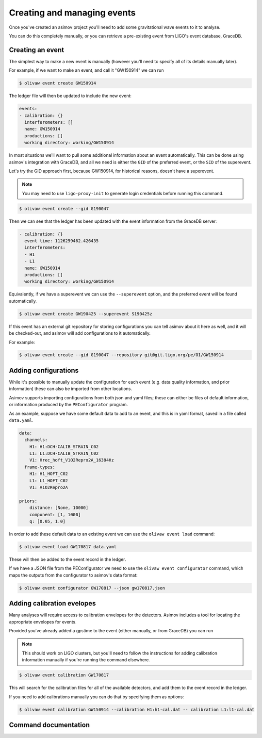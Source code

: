 
Creating and managing events
============================

Once you've created an asimov project you'll need to add some gravitational wave events to it to analyse.

You can do this completely manually, or you can retrieve a pre-existing event from LIGO's event database, GraceDB.

Creating an event
-----------------

The simplest way to make a new event is manually (however you'll need to specify all of its details manually later).

For example, if we want to make an event, and call it "GW150914" we can run

.. code-block:: console

		$ olivaw event create GW150914

The ledger file will then be updated to include the new event:

.. code-block:: yaml

		events:
		- calibration: {}
		  interferometers: []
		  name: GW150914
		  productions: []
		  working directory: working/GW150914

In most situations we'll want to pull some additional information about an event automatically.
This can be done using asimov's integration with GraceDB, and all we need is either the ``GID`` of the preferred event, or the ``SID`` of the superevent.

Let's try the GID approach first, because GW150914, for historical reasons, doesn't have a superevent.

.. note::

   You may need to use ``ligo-proxy-init`` to generate login credentials before running this command.

.. code-block:: console

		$ olivaw event create --gid G190047

Then we can see that the ledger has been updated with the event information from the GraceDB server:

.. code-block:: yaml

		- calibration: {}
		  event time: 1126259462.426435
		  interferometers:
		  - H1
		  - L1
		  name: GW150914
		  productions: []
		  working directory: working/GW150914


Equivalently, if we have a superevent we can use the ``--superevent`` option, and the preferred event will be found automatically.

.. code-block:: console

		 $ olivaw event create GW190425 --superevent S190425z

If this event has an external git repository for storing configurations you can tell asimov about it here as well, and it will be checked-out, and asimov will add configurations to it automatically.

For example:

.. code-block:: console

		$ olivaw event create --gid G190047 --repository git@git.ligo.org/pe/O1/GW150914

Adding configurations
---------------------

While it's possible to manually update the configuration for each event (e.g. data quality information, and prior information) these can also be imported from other locations.

Asimov supports importing configurations from both json and yaml files; these can either be files of default information, or information produced by the ``PEConfigurator`` program.


As an example, suppose we have some default data to add to an event, and this is in yaml format, saved in a file called ``data.yaml``.

.. code-block:: yaml

		data:
		  channels:
		    H1: H1:DCH-CALIB_STRAIN_C02
		    L1: L1:DCH-CALIB_STRAIN_C02
		    V1: Hrec_hoft_V1O2Repro2A_16384Hz
		  frame-types:
		    H1: H1_HOFT_C02
		    L1: L1_HOFT_C02
		    V1: V1O2Repro2A

		priors: 
		    distance: [None, 10000]
		    component: [1, 1000]
		    q: [0.05, 1.0]

In order to add these default data to an existing event we can use the ``olivaw event load`` command:

.. code-block:: console

		$ olivaw event load GW170817 data.yaml

These will then be added to the event record in the ledger.

If we have a JSON file from the PEConfigurator we need to use the ``olivaw event configurator`` command, which maps the outputs from the configurator to asimov's data format:

.. code-block:: console

		$ olivaw event configurator GW170817 --json gw170817.json

Adding calibration evelopes
---------------------------

Many analyses will require access to calibration envelopes for the detectors.
Asimov includes a tool for locating the appropriate envelopes for events.

Provided you've already added a gpstime to the event (either manually, or from GraceDB) you can run

.. note::

   This should work on LIGO clusters, but you'll need to follow the instructions for adding calibration information manually if you're running the command elsewhere.

.. code-block:: console

		$ olivaw event calibration GW170817

This will search for the calibration files for all of the available detectors, and add them to the event record in the ledger.

If you need to add calibrations manually you can do that by specifying them as options:

.. code-block:: console

		$ olivaw event calibration GW150914 --calibration H1:h1-cal.dat -- calibration L1:l1-cal.dat


Command documentation
---------------------
.. click:: asimov.olivaw:olivaw
   :prog: olivaw
   :commands: event
   :nested: full
